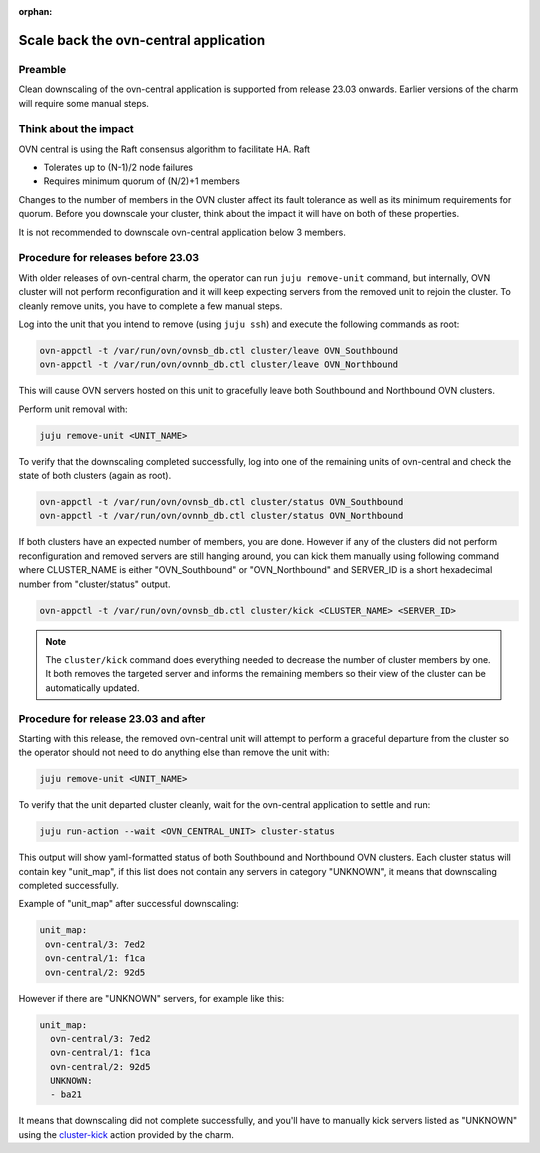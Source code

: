 :orphan:

=======================================
Scale back the ovn-central application
=======================================

Preamble
--------

Clean downscaling of the ovn-central application is supported from release
23.03 onwards. Earlier versions of the charm will require some manual steps.

Think about the impact
----------------------

OVN central is using the Raft consensus algorithm to facilitate HA. Raft

* Tolerates up to (N-1)/2 node failures
* Requires minimum quorum of (N/2)+1 members

Changes to the number of members in the OVN cluster affect its fault tolerance
as well as its minimum requirements for quorum. Before you downscale your
cluster, think about the impact it will have on both of these properties.

It is not recommended to downscale ovn-central application below 3 members.


Procedure for releases before 23.03
-----------------------------------

With older releases of ovn-central charm, the operator can run
``juju remove-unit`` command, but internally, OVN cluster will not perform
reconfiguration and it will keep expecting servers from the removed unit to
rejoin the cluster. To cleanly remove units, you have to complete a few manual
steps.

Log into the unit that you intend to remove (using ``juju ssh``) and execute
the following commands as root:

.. code-block:: none

   ovn-appctl -t /var/run/ovn/ovnsb_db.ctl cluster/leave OVN_Southbound
   ovn-appctl -t /var/run/ovn/ovnnb_db.ctl cluster/leave OVN_Northbound

This will cause OVN servers hosted on this unit to gracefully leave both
Southbound and Northbound OVN clusters.

Perform unit removal with:

.. code-block:: none

   juju remove-unit <UNIT_NAME>

To verify that the downscaling completed successfully, log into one of the
remaining units of ovn-central and check the state of both clusters (again as
root).

.. code-block:: none

   ovn-appctl -t /var/run/ovn/ovnsb_db.ctl cluster/status OVN_Southbound
   ovn-appctl -t /var/run/ovn/ovnnb_db.ctl cluster/status OVN_Northbound

If both clusters have an expected number of members, you are done. However if
any of the clusters did not perform reconfiguration and removed servers are
still hanging around, you can kick them manually using following command where
CLUSTER_NAME is either "OVN_Southbound" or "OVN_Northbound" and SERVER_ID is
a short hexadecimal number from "cluster/status" output.

.. code-block:: none

   ovn-appctl -t /var/run/ovn/ovnsb_db.ctl cluster/kick <CLUSTER_NAME> <SERVER_ID>

.. note::

   The ``cluster/kick`` command does everything needed to decrease the number
   of cluster members by one. It both removes the targeted server and informs
   the remaining members so their view of the cluster can be automatically
   updated.

Procedure for release 23.03 and after
-------------------------------------

Starting with this release, the removed ovn-central unit will attempt to perform
a graceful departure from the cluster so the operator should not need to do
anything else than remove the unit with:

.. code-block:: none

   juju remove-unit <UNIT_NAME>

To verify that the unit departed cluster cleanly, wait for the ovn-central
application to settle and run:

.. code-block:: none

   juju run-action --wait <OVN_CENTRAL_UNIT> cluster-status

This output will show yaml-formatted status of both Southbound and Northbound
OVN clusters. Each cluster status will contain key "unit_map", if this list
does not contain any servers in category "UNKNOWN", it means that downscaling
completed successfully.

Example of "unit_map" after successful downscaling:

.. code-block:: console

   unit_map:
    ovn-central/3: 7ed2
    ovn-central/1: f1ca
    ovn-central/2: 92d5


However if there are "UNKNOWN" servers, for example like this:

.. code-block:: console

      unit_map:
        ovn-central/3: 7ed2
        ovn-central/1: f1ca
        ovn-central/2: 92d5
        UNKNOWN:
        - ba21

It means that downscaling did not complete successfully, and you'll have to
manually kick servers listed as "UNKNOWN" using the `cluster-kick`_ action
provided by the charm.

.. LINKS
.. _cluster-kick: https://charmhub.io/ovn-central/actions?channel=latest/edge#cluster-kick
